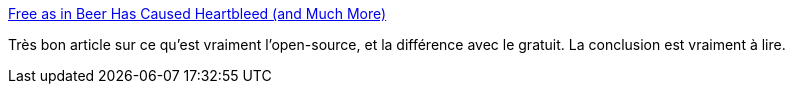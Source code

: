 :jbake-type: post
:jbake-status: published
:jbake-title: Free as in Beer Has Caused Heartbleed (and Much More)
:jbake-tags: software,open-source,économie,_mois_juin,_année_2014
:jbake-date: 2014-06-05
:jbake-depth: ../
:jbake-uri: shaarli/1401960435000.adoc
:jbake-source: https://nicolas-delsaux.hd.free.fr/Shaarli?searchterm=http%3A%2F%2Ffeeds.dzone.com%2F%7Er%2Fjavalobby%2Ffrontpage%2F%7E3%2FEd9pGmx3DHs%2Ffree-beer-has-caused&searchtags=software+open-source+%C3%A9conomie+_mois_juin+_ann%C3%A9e_2014
:jbake-style: shaarli

http://feeds.dzone.com/~r/javalobby/frontpage/~3/Ed9pGmx3DHs/free-beer-has-caused[Free as in Beer Has Caused Heartbleed (and Much More)]

Très bon article sur ce qu'est vraiment l'open-source, et la différence avec le gratuit. La conclusion est vraiment à lire.
